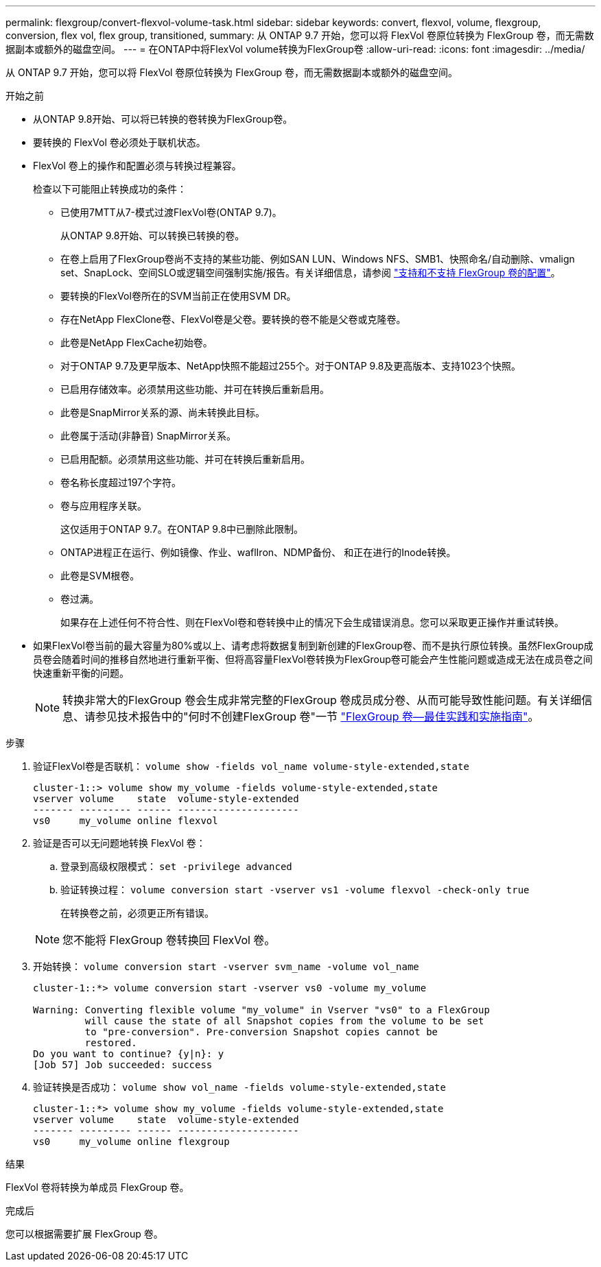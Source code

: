 ---
permalink: flexgroup/convert-flexvol-volume-task.html 
sidebar: sidebar 
keywords: convert, flexvol, volume, flexgroup, conversion, flex vol, flex group, transitioned, 
summary: 从 ONTAP 9.7 开始，您可以将 FlexVol 卷原位转换为 FlexGroup 卷，而无需数据副本或额外的磁盘空间。 
---
= 在ONTAP中将FlexVol volume转换为FlexGroup卷
:allow-uri-read: 
:icons: font
:imagesdir: ../media/


[role="lead"]
从 ONTAP 9.7 开始，您可以将 FlexVol 卷原位转换为 FlexGroup 卷，而无需数据副本或额外的磁盘空间。

.开始之前
* 从ONTAP 9.8开始、可以将已转换的卷转换为FlexGroup卷。
* 要转换的 FlexVol 卷必须处于联机状态。
* FlexVol 卷上的操作和配置必须与转换过程兼容。
+
检查以下可能阻止转换成功的条件：

+
** 已使用7MTT从7-模式过渡FlexVol卷(ONTAP 9.7)。
+
从ONTAP 9.8开始、可以转换已转换的卷。

** 在卷上启用了FlexGroup卷尚不支持的某些功能、例如SAN LUN、Windows NFS、SMB1、快照命名/自动删除、vmalign set、SnapLock、空间SLO或逻辑空间强制实施/报告。有关详细信息，请参阅 link:supported-unsupported-config-concept.html["支持和不支持 FlexGroup 卷的配置"]。
** 要转换的FlexVol卷所在的SVM当前正在使用SVM DR。
** 存在NetApp FlexClone卷、FlexVol卷是父卷。要转换的卷不能是父卷或克隆卷。
** 此卷是NetApp FlexCache初始卷。
** 对于ONTAP 9.7及更早版本、NetApp快照不能超过255个。对于ONTAP 9.8及更高版本、支持1023个快照。
** 已启用存储效率。必须禁用这些功能、并可在转换后重新启用。
** 此卷是SnapMirror关系的源、尚未转换此目标。
** 此卷属于活动(非静音) SnapMirror关系。
** 已启用配额。必须禁用这些功能、并可在转换后重新启用。
** 卷名称长度超过197个字符。
** 卷与应用程序关联。
+
这仅适用于ONTAP 9.7。在ONTAP 9.8中已删除此限制。

** ONTAP进程正在运行、例如镜像、作业、waflIron、NDMP备份、 和正在进行的Inode转换。
** 此卷是SVM根卷。
** 卷过满。
+
如果存在上述任何不符合性、则在FlexVol卷和卷转换中止的情况下会生成错误消息。您可以采取更正操作并重试转换。



* 如果FlexVol卷当前的最大容量为80%或以上、请考虑将数据复制到新创建的FlexGroup卷、而不是执行原位转换。虽然FlexGroup成员卷会随着时间的推移自然地进行重新平衡、但将高容量FlexVol卷转换为FlexGroup卷可能会产生性能问题或造成无法在成员卷之间快速重新平衡的问题。
+
[NOTE]
====
转换非常大的FlexGroup 卷会生成非常完整的FlexGroup 卷成员成分卷、从而可能导致性能问题。有关详细信息、请参见技术报告中的"何时不创建FlexGroup 卷"一节 link:https://www.netapp.com/media/12385-tr4571.pdf["FlexGroup 卷—最佳实践和实施指南"]。

====


.步骤
. 验证FlexVol卷是否联机： `volume show -fields vol_name volume-style-extended,state`
+
[listing]
----
cluster-1::> volume show my_volume -fields volume-style-extended,state
vserver volume    state  volume-style-extended
------- --------- ------ ---------------------
vs0     my_volume online flexvol
----
. 验证是否可以无问题地转换 FlexVol 卷：
+
.. 登录到高级权限模式： `set -privilege advanced`
.. 验证转换过程： `volume conversion start -vserver vs1 -volume flexvol -check-only true`
+
在转换卷之前，必须更正所有错误。

+
[NOTE]
====
您不能将 FlexGroup 卷转换回 FlexVol 卷。

====


. 开始转换： `volume conversion start -vserver svm_name -volume vol_name`
+
[listing]
----
cluster-1::*> volume conversion start -vserver vs0 -volume my_volume

Warning: Converting flexible volume "my_volume" in Vserver "vs0" to a FlexGroup
         will cause the state of all Snapshot copies from the volume to be set
         to "pre-conversion". Pre-conversion Snapshot copies cannot be
         restored.
Do you want to continue? {y|n}: y
[Job 57] Job succeeded: success
----
. 验证转换是否成功： `volume show vol_name -fields volume-style-extended,state`
+
[listing]
----
cluster-1::*> volume show my_volume -fields volume-style-extended,state
vserver volume    state  volume-style-extended
------- --------- ------ ---------------------
vs0     my_volume online flexgroup
----


.结果
FlexVol 卷将转换为单成员 FlexGroup 卷。

.完成后
您可以根据需要扩展 FlexGroup 卷。
